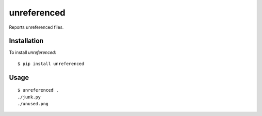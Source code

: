 ============
unreferenced
============

Reports unreferenced files.


Installation
============

To install *unreferenced*::

   $ pip install unreferenced


Usage
=====

::

   $ unreferenced .
   ./junk.py
   ./unused.png
